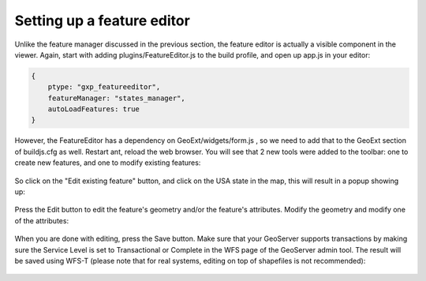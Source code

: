 .. _gxp.editor.featureeditor:

Setting up a feature editor
===========================

Unlike the feature manager discussed in the previous section, the feature editor is actually a visible component in the viewer. Again, start with adding plugins/FeatureEditor.js to the build profile, and open up app.js in your editor:

.. code-block:: javascript

    {
        ptype: "gxp_featureeditor",
        featureManager: "states_manager",
        autoLoadFeatures: true
    }

However, the FeatureEditor has a dependency on GeoExt/widgets/form.js , so we need to add that to the GeoExt section of buildjs.cfg as well.
Restart ant, reload the web browser. You will see that 2 new tools were added to the toolbar: one to create new features, and one to modify existing features:

  .. figure:: gxp-img16.png
     :align: center
     :width: 1000px

So click on the "Edit existing feature" button, and click on the USA state in the map, this will result in a popup showing up:

  .. figure:: gxp-img17.png
     :align: center
     :width: 1000px

Press the Edit button to edit the feature's geometry and/or the feature's attributes. Modify the geometry and modify one of the attributes:

  .. figure:: gxp-img18.png
     :align: center
     :width: 1000px

When you are done with editing, press the Save button. Make sure that your GeoServer supports transactions by making sure the Service Level is set to Transactional or Complete in the WFS page of the GeoServer admin tool. The result will be saved using WFS-T (please note that for real systems, editing on top of shapefiles is not recommended):

  .. figure:: gxp-img19.png
     :align: center
     :width: 1000px
